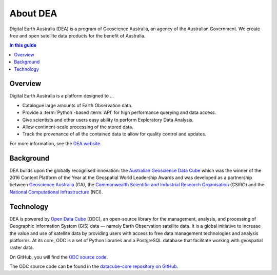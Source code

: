 .. _introduction:

About DEA
=========

Digital Earth Australia (DEA) is a program of Geoscience Australia, an agency of the Australian Government. We create free and open satellite data products for the benefit of Australia.

.. contents:: In this guide
   :local:
   :backlinks: none

Overview
--------

Digital Earth Australia is a platform designed to ...

* Catalogue large amounts of Earth Observation data.
* Provide a :term:`Python`-based :term:`API` for high performance querying and data access.
* Give scientists and other users easy ability to perform Exploratory Data Analysis.
* Allow continent-scale processing of the stored data.
* Track the provenance of all the contained data to allow for quality control and updates.

For more information, see the `DEA website <https://www.dea.ga.gov.au/>`_.

Background
----------

DEA builds upon the globally recognised innovation: the `Australian Geoscience Data Cube`_
which was the winner of the 2016 Content Platform of the Year at the Geospatial World
Leadership Awards and was developed as a partnership between `Geoscience Australia`_ (GA),
the `Commonwealth Scientific and Industrial Research Organisation`_ (CSIRO) and the
`National Computational Infrastructure`_ (NCI).

.. _Australian Geoscience Data Cube: http://www.datacube.org.au/
.. _Geoscience Australia: http://www.ga.gov.au/
.. _Commonwealth Scientific and Industrial Research Organisation: https://www.csiro.au/
.. _National Computational Infrastructure: https://nci.org.au/

Technology
----------

DEA is powered by `Open Data Cube <http://opendatacube.org/>`_ (ODC), an open-source library for the management, analysis, and processing of Geographic Information System (GIS) data — namely Earth Observation satellite data. It is a global initiative to increase the value and use of satellite data by providing users with access to free data management technologies and analysis platforms. At its core, ODC is a set of Python libraries and a PostgreSQL database that facilitate working with geospatial raster data.

On GitHub, you will find the `ODC source code <https://github.com/opendatacube/datacube-core>`_.

The ODC source code can be found in the `datacube-core repository on GitHub <https://github.com/opendatacube/datacube-core>`_.

